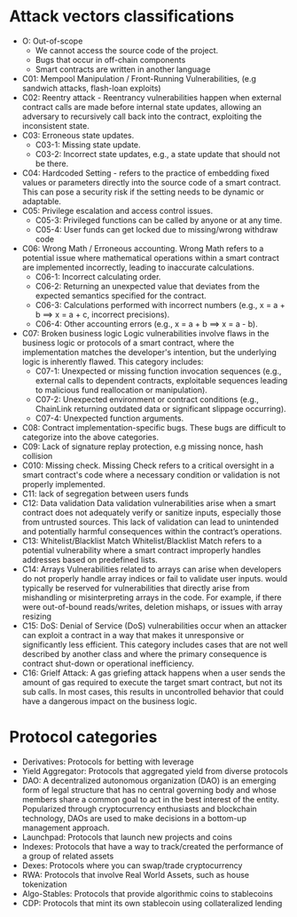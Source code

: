 * Attack vectors classifications
- O: Out-of-scope
 + We cannot access the source code of the project.
 + Bugs that occur in off-chain components
 + Smart contracts are written in another language
- C01: Mempool Manipulation / Front-Running Vulnerabilities, (e.g sandwich attacks, flash-loan exploits)
- C02: Reentry attack - Reentrancy vulnerabilities happen when external contract calls are made before internal state updates, allowing an adversary to recursively call back into the contract, exploiting the inconsistent state.
- C03: Erroneous state updates.
  + C03-1: Missing state update.
  + C03-2: Incorrect state updates, e.g., a state update that should not be there.
- C04: Hardcoded Setting - refers to the practice of embedding fixed values or parameters directly into the source code of a smart contract. This can pose a security risk if the setting needs to be dynamic or adaptable.
- C05: Privilege escalation and access control issues.
  + C05-3: Privileged functions can be called by anyone or at any time.
  + C05-4: User funds can get locked due to missing/wrong withdraw code
- C06: Wrong Math / Erroneous accounting.
  Wrong Math refers to a potential issue where mathematical operations within a smart contract are implemented incorrectly, leading to inaccurate calculations.
  + C06-1: Incorrect calculating order.
  + C06-2: Returning an unexpected value that deviates from the expected semantics specified for the contract.
  + C06-3: Calculations performed with incorrect numbers (e.g., x = a + b ==> x = a + c, incorrect precisions).
  + C06-4: Other accounting errors (e.g., x = a + b ==> x = a - b).
- C07: Broken business logic
  Logic vulnerabilities involve flaws in the business logic or protocols of a smart contract, where the implementation matches the developer's intention, but the underlying logic is inherently flawed.
  This category includes:
  + C07-1: Unexpected or missing function invocation sequences (e.g., external calls to dependent contracts,  exploitable sequences leading to malicious fund reallocation or manipulation).
  + C07-2: Unexpected environment or contract conditions (e.g., ChainLink returning outdated data or significant slippage occurring).
  + C07-4: Unexpected function arguments.
- C08: Contract implementation-specific bugs. These bugs are difficult to categorize into the above categories.
- C09: Lack of signature replay protection, e.g missing nonce, hash collision
- C010: Missing check.
  Missing Check refers to a critical oversight in a smart contract's code where a necessary condition or validation is not properly implemented.
- C11: lack of segregation between users funds
- C12: Data validation
    Data validation vulnerabilities arise when a smart contract does not adequately verify or sanitize inputs, especially those from untrusted sources. This lack of validation can lead to unintended and potentially harmful consequences within the contract’s operations.
- C13: Whitelist/Blacklist Match
  Whitelist/Blacklist Match refers to a potential vulnerability where a smart contract improperly handles addresses based on predefined lists.
- C14: Arrays
  Vulnerabilities related to arrays can arise when developers do not properly handle array indices or fail to validate user inputs.
   would typically be reserved for vulnerabilities that directly arise from mishandling or misinterpreting arrays in the code. For example, if there were out-of-bound reads/writes, deletion mishaps, or issues with array resizing
- C15: DoS: Denial of Service (DoS) vulnerabilities occur when an attacker can exploit a contract in a way that makes it unresponsive or significantly less efficient. This category includes cases that are not well described by another class and where the primary consequence is contract shut-down or operational inefficiency.
- C16: Grielf Attack: A gas griefing attack happens when a user sends the amount of gas required to execute the target smart contract, but not its sub calls. In most cases, this results in uncontrolled behavior that could have a dangerous impact on the business logic.

* Protocol categories
- Derivatives: Protocols for betting with leverage
- Yield Aggregator: Protocols that aggregated yield from diverse protocols
- DAO: A decentralized autonomous organization (DAO) is an emerging form of legal structure that has no central governing body and whose members share a common goal to act in the best interest of the entity. Popularized through cryptocurrency enthusiasts and blockchain technology, DAOs are used to make decisions in a bottom-up management approach.
- Launchpad: Protocols that launch new projects and coins
- Indexes: Protocols that have a way to track/created the performance of a group of related assets
- Dexes: Protocols where you can swap/trade cryptocurrency
- RWA: Protocols that involve Real World Assets, such as house tokenization
- Algo-Stables: Protocols that provide algorithmic coins to stablecoins
- CDP: Protocols that mint its own stablecoin using collateralized lending

